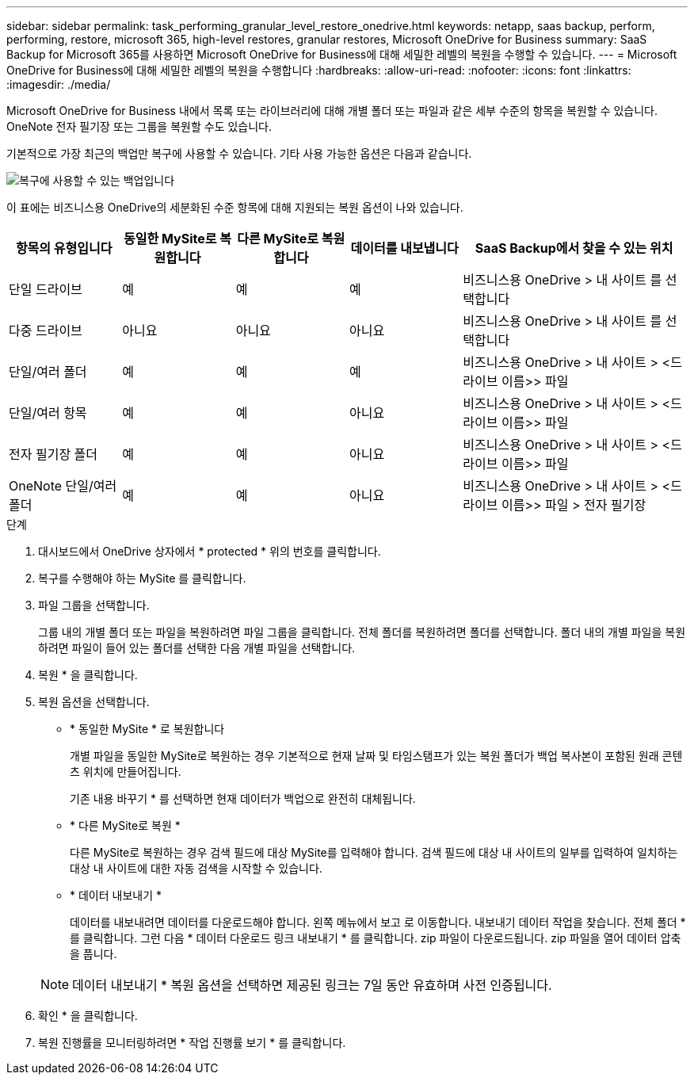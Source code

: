 ---
sidebar: sidebar 
permalink: task_performing_granular_level_restore_onedrive.html 
keywords: netapp, saas backup, perform, performing, restore, microsoft 365, high-level restores, granular restores, Microsoft OneDrive for Business 
summary: SaaS Backup for Microsoft 365를 사용하면 Microsoft OneDrive for Business에 대해 세밀한 레벨의 복원을 수행할 수 있습니다. 
---
= Microsoft OneDrive for Business에 대해 세밀한 레벨의 복원을 수행합니다
:hardbreaks:
:allow-uri-read: 
:nofooter: 
:icons: font
:linkattrs: 
:imagesdir: ./media/


[role="lead"]
Microsoft OneDrive for Business 내에서 목록 또는 라이브러리에 대해 개별 폴더 또는 파일과 같은 세부 수준의 항목을 복원할 수 있습니다. OneNote 전자 필기장 또는 그룹을 복원할 수도 있습니다.

기본적으로 가장 최근의 백업만 복구에 사용할 수 있습니다. 기타 사용 가능한 옵션은 다음과 같습니다.

image:backup_for_restore_availability.png["복구에 사용할 수 있는 백업입니다"]

이 표에는 비즈니스용 OneDrive의 세분화된 수준 항목에 대해 지원되는 복원 옵션이 나와 있습니다.

[cols="20,20a,20a,20a,40"]
|===
| 항목의 유형입니다 | 동일한 MySite로 복원합니다 | 다른 MySite로 복원합니다 | 데이터를 내보냅니다 | SaaS Backup에서 찾을 수 있는 위치 


| 단일 드라이브  a| 
예
 a| 
예
 a| 
예
| 비즈니스용 OneDrive > 내 사이트 를 선택합니다 


| 다중 드라이브  a| 
아니요
 a| 
아니요
 a| 
아니요
| 비즈니스용 OneDrive > 내 사이트 를 선택합니다 


| 단일/여러 폴더  a| 
예
 a| 
예
 a| 
예
| 비즈니스용 OneDrive > 내 사이트 > <드라이브 이름>> 파일 


| 단일/여러 항목  a| 
예
 a| 
예
 a| 
아니요
| 비즈니스용 OneDrive > 내 사이트 > <드라이브 이름>> 파일 


| 전자 필기장 폴더  a| 
예
 a| 
예
 a| 
아니요
| 비즈니스용 OneDrive > 내 사이트 > <드라이브 이름>> 파일 


| OneNote 단일/여러 폴더  a| 
예
 a| 
예
 a| 
아니요
| 비즈니스용 OneDrive > 내 사이트 > <드라이브 이름>> 파일 > 전자 필기장 
|===
.단계
. 대시보드에서 OneDrive 상자에서 * protected * 위의 번호를 클릭합니다.
. 복구를 수행해야 하는 MySite 를 클릭합니다.
. 파일 그룹을 선택합니다.
+
그룹 내의 개별 폴더 또는 파일을 복원하려면 파일 그룹을 클릭합니다. 전체 폴더를 복원하려면 폴더를 선택합니다. 폴더 내의 개별 파일을 복원하려면 파일이 들어 있는 폴더를 선택한 다음 개별 파일을 선택합니다.

. 복원 * 을 클릭합니다.
. 복원 옵션을 선택합니다.
+
** * 동일한 MySite * 로 복원합니다
+
개별 파일을 동일한 MySite로 복원하는 경우 기본적으로 현재 날짜 및 타임스탬프가 있는 복원 폴더가 백업 복사본이 포함된 원래 콘텐츠 위치에 만들어집니다.

+
기존 내용 바꾸기 * 를 선택하면 현재 데이터가 백업으로 완전히 대체됩니다.

** * 다른 MySite로 복원 *
+
다른 MySite로 복원하는 경우 검색 필드에 대상 MySite를 입력해야 합니다. 검색 필드에 대상 내 사이트의 일부를 입력하여 일치하는 대상 내 사이트에 대한 자동 검색을 시작할 수 있습니다.

** * 데이터 내보내기 *
+
데이터를 내보내려면 데이터를 다운로드해야 합니다. 왼쪽 메뉴에서 보고 로 이동합니다. 내보내기 데이터 작업을 찾습니다. 전체 폴더 * 를 클릭합니다. 그런 다음 * 데이터 다운로드 링크 내보내기 * 를 클릭합니다. zip 파일이 다운로드됩니다. zip 파일을 열어 데이터 압축을 풉니다.

+

NOTE: 데이터 내보내기 * 복원 옵션을 선택하면 제공된 링크는 7일 동안 유효하며 사전 인증됩니다.



. 확인 * 을 클릭합니다.
. 복원 진행률을 모니터링하려면 * 작업 진행률 보기 * 를 클릭합니다.


